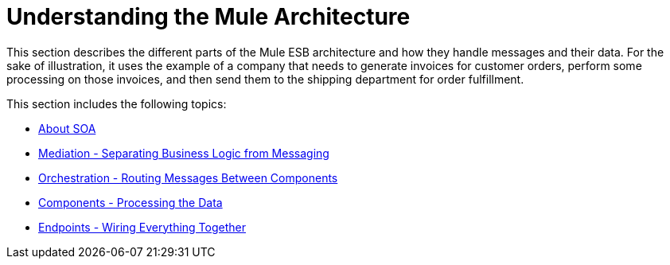 = Understanding the Mule Architecture

This section describes the different parts of the Mule ESB architecture and how they handle messages and their data. For the sake of illustration, it uses the example of a company that needs to generate invoices for customer orders, perform some processing on those invoices, and then send them to the shipping department for order fulfillment.

This section includes the following topics:

* link:/mule-user-guide/v/3.3/about-soa[About SOA]
* link:/mule-user-guide/v/3.3/mediation-separating-business-logic-from-messaging[Mediation - Separating Business Logic from Messaging]
* link:/mule-user-guide/v/3.3/orchestration-routing-messages-between-components[Orchestration - Routing Messages Between Components]
* link:/mule-user-guide/v/3.3/components-processing-the-data[Components - Processing the Data]
* link:/mule-user-guide/v/3.3/endpoints-wiring-everything-together[Endpoints - Wiring Everything Together]
